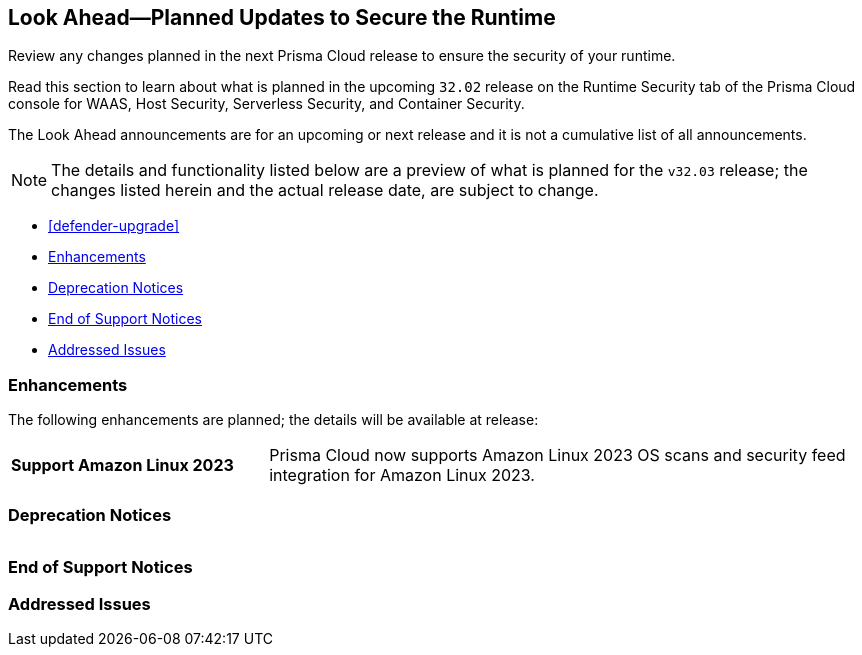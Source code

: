 == Look Ahead—Planned Updates to Secure the Runtime

Review any changes planned in the next Prisma Cloud release to ensure the security of your runtime.

Read this section to learn about what is planned in the upcoming `32.02` release on the Runtime Security tab of the Prisma Cloud console for WAAS, Host Security, Serverless Security, and Container Security.

The Look Ahead announcements are for an upcoming or next release and it is not a cumulative list of all announcements.

// Currently, there are no previews or announcements for updates.

[NOTE]
====
The details and functionality listed below are a preview of what is planned for the `v32.03` release; the changes listed herein and the actual release date, are subject to change.
====


* <<defender-upgrade>>
* <<enhancements>>
* <<deprecation-notices>>
* <<eos-notices>>
* <<addressed-issues>>

[#enhancements]
=== Enhancements

The following enhancements are planned; the details will be available at release:

[cols="30%a,70%a"]
|===

//CWP-53557 and CWP-55790 (Doc ticket)
|*Support Amazon Linux 2023*
|Prisma Cloud now supports Amazon Linux 2023 OS scans and security feed integration for Amazon Linux 2023.

|===


[#deprecation-notices]
=== Deprecation Notices
[cols="30%a,70%a"]
|===

|===

[#eos-notices]
=== End of Support Notices



[#addressed-issues]
=== Addressed Issues
[cols="30%a,70%a"]
|===


|===

